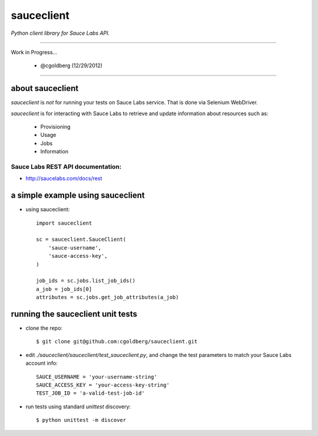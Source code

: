 ===========
sauceclient
===========

*Python client library for Sauce Labs API.*

----

Work in Progress...

 - @cgoldberg (12/29/2012)
 
----

-----------------
about sauceclient
-----------------

`sauceclient` is *not* for running your tests on Sauce Labs service.  That is done via Selenium WebDriver.

`sauceclient` is for interacting with Sauce Labs to retrieve and update information about resources such as:

 * Provisioning
 * Usage
 * Jobs
 * Information

Sauce Labs REST API documentation:
~~~~~~~~~~~~~~~~~~~~~~~~~~~~~~~~~~

* http://saucelabs.com/docs/rest

----------------------------------
a simple example using sauceclient
----------------------------------

* using sauceclient::

    import sauceclient

    sc = sauceclient.SauceClient(
        'sauce-username',
        'sauce-access-key',
    )
            
    job_ids = sc.jobs.list_job_ids()
    a_job = job_ids[0]
    attributes = sc.jobs.get_job_attributes(a_job)

----------------------------------
running the sauceclient unit tests
----------------------------------

* clone the repo::

    $ git clone git@github.com:cgoldberg/sauceclient.git

* edit `./sauceclient/sauceclient/test_sauceclient.py`, and change the 
  test parameters to match your Sauce Labs account info::

    SAUCE_USERNAME = 'your-username-string'
    SAUCE_ACCESS_KEY = 'your-access-key-string'
    TEST_JOB_ID = 'a-valid-test-job-id'

* run tests using standard `unittest` discovery::

    $ python unittest -m discover
